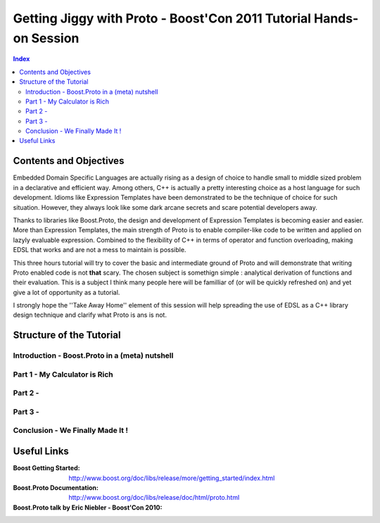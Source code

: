 ===================================================================
Getting Jiggy with Proto - Boost'Con 2011 Tutorial Hands-on Session
===================================================================

.. contents:: Index

-----------------------
Contents and Objectives
-----------------------

Embedded Domain Specific Languages are actually rising as a design of choice to handle small to middle sized 
problem in a declarative and efficient way. Among others, C++ is actually a pretty interesting choice as a 
host language for such development. Idioms like Expression Templates have been demonstrated to be the technique
of choice for such situation. However, they always look like some dark arcane secrets and scare potential developers
away. 

Thanks to libraries like Boost.Proto, the design and development of Expression Templates is becoming easier and easier.
More than Expression Templates, the main strength of Proto is to enable compiler-like code to be written and applied
on lazyly evaluable expression. Combined to the flexibility of C++ in terms of operator and function overloading, making
EDSL that works and are not a mess to maintain is possible.

This three hours tutorial will try to cover the basic and intermediate ground of Proto and will demonstrate that 
writing Proto enabled code is not **that** scary. The chosen subject is somethign simple : analytical derivation 
of functions and their evaluation. This is a subject I think many people here will be familliar of (or will be
quickly refreshed on) and yet give a lot of opportunity as a tutorial.

I strongly hope the ''Take Away Home'' element of this session will help spreading the use of EDSL as a C++ library
design technique and clarify what Proto is ans is not. 

-------------------------
Structure of the Tutorial
-------------------------

Introduction - Boost.Proto in a (meta) nutshell
:::::::::::::::::::::::::::::::::::::::::::::::

Part 1 - My Calculator is Rich
::::::::::::::::::::::::::::::

Part 2 - 
:::::::::::::::::::::::::::::::::::::::::

Part 3 - 
:::::::::::::::::::::::::::::::::::::::::

Conclusion - We Finally Made It !
:::::::::::::::::::::::::::::::::

----------
Useful Links
----------

:Boost Getting Started: http://www.boost.org/doc/libs/release/more/getting_started/index.html
:Boost.Proto Documentation: http://www.boost.org/doc/libs/release/doc/html/proto.html
:Boost.Proto talk by Eric Niebler - Boost'Con 2010: 

